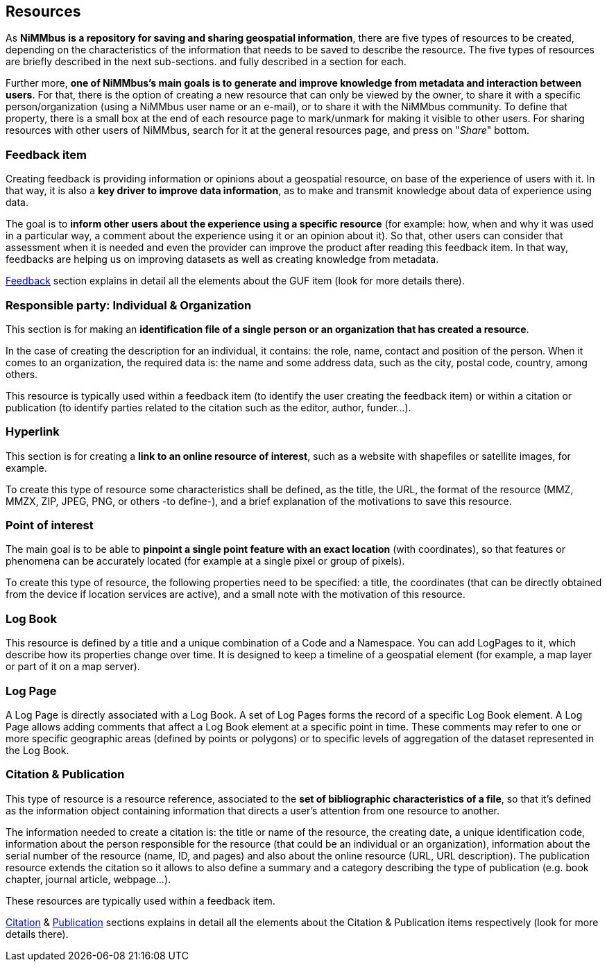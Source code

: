 [[Resources]]
== *Resources*

As *NiMMbus is a repository for saving and sharing geospatial information*, there are five types of resources to be created, depending on the characteristics of the information that needs to be saved to describe the resource. The five types of resources are briefly described in the next sub-sections. and fully described in a section for each.

Further more, *one of NiMMbus's main goals is to generate and improve knowledge from metadata and interaction between users*. For that, there is the option of creating a new resource that can only be viewed by the owner, to share it with a specific person/organization (using a NiMMbus user name or an e-mail), or to share it with the NiMMbus community. To define that property, there is a small box at the end of each resource page to mark/unmark for making it visible to other users. For sharing resources with other users of NiMMbus, search for it at the general resources page, and press on "_Share_" bottom.

[[Res_feedback_item]]
=== *Feedback item*
Creating feedback is providing information or opinions about a geospatial resource, on base of the experience of users with it. In that way, it is also a *key driver to improve data information*, as to make and transmit knowledge about data of experience using data.

The goal is to *inform other users about the experience using a specific resource* (for example: how, when and why it was used in a particular way, a comment about the experience using it or an opinion about it). So that, other users can consider that assessment when it is needed and even the provider can improve the product after reading this feedback item. In that way, feedbacks are helping us on improving datasets as well as creating knowledge from metadata.

+++<a href="#Feedback">Feedback</a>+++ section explains in detail all the elements about the GUF item (look for more details there).

[[Res_responsible_party]]
=== *Responsible party: Individual & Organization*
This section is for making an *identification file of a single person or an organization that has created a resource*.

In the case of creating the description for an individual, it contains: the role, name, contact and position of the person. When it comes to an organization, the required data is: the name and some address data, such as the city, postal code, country, among others.

This resource is typically used within a feedback item (to identify the user creating the feedback item) or within a citation or publication (to identify parties related to the citation such as the editor, author, funder…).

[[Res_hyperlink]]
=== *Hyperlink*
This section is for creating a *link to an online resource of interest*, such as a website with shapefiles or satellite images, for example.

To create this type of resource some characteristics shall be defined, as the title, the URL, the format of the resource (MMZ, MMZX, ZIP, JPEG, PNG, or others -to define-), and a brief explanation of the motivations to save this resource.

[[Res_PoI]]
=== *Point of interest*
The main goal is to be able to *pinpoint a single point feature with an exact location* (with coordinates), so that features or phenomena can be accurately located (for example at a single pixel or group of pixels).

To create this type of resource, the following properties need to be specified: a title, the coordinates (that can be directly obtained from the device if location services are active), and a small note with the motivation of this resource.
[[Res_LogBook]]
=== *Log Book*
This resource is defined by a title and a unique combination of a Code and a Namespace. You can add LogPages to it, which describe how its properties change over time. It is designed to keep a timeline of a geospatial element (for example, a map layer or part of it on a map server).

[[Res_logpage_item]]
=== *Log Page*
A Log Page is directly associated with a Log Book. A set of Log Pages forms the record of a specific Log Book element.
A Log Page allows adding comments that affect a Log Book element at a specific point in time. These comments may refer to one or more specific geographic areas (defined by points or polygons) or to specific levels of aggregation of the dataset represented in the Log Book.

[[Res_Cit_Pub]]
=== *Citation & Publication*
This type of resource is a resource reference, associated to the *set of bibliographic characteristics of a file*, so that it’s defined as the information object containing information that directs a user’s attention from one resource to another.

The information needed to create a citation is: the title or name of the resource, the creating date, a unique identification code, information about the person responsible for the resource (that could be an individual or an organization), information about the serial number of the resource (name, ID, and pages) and also about the online resource (URL, URL description). The publication resource extends the citation so it allows to also define a summary and a category describing the type of publication (e.g. book chapter, journal article, webpage…).

These resources are typically used within a feedback item. 

+++<a href="#Citation">Citation</a>+++ & +++<a href="#Publication">Publication</a>+++ sections explains in detail all the elements about the Citation & Publication items respectively (look for more details there).

